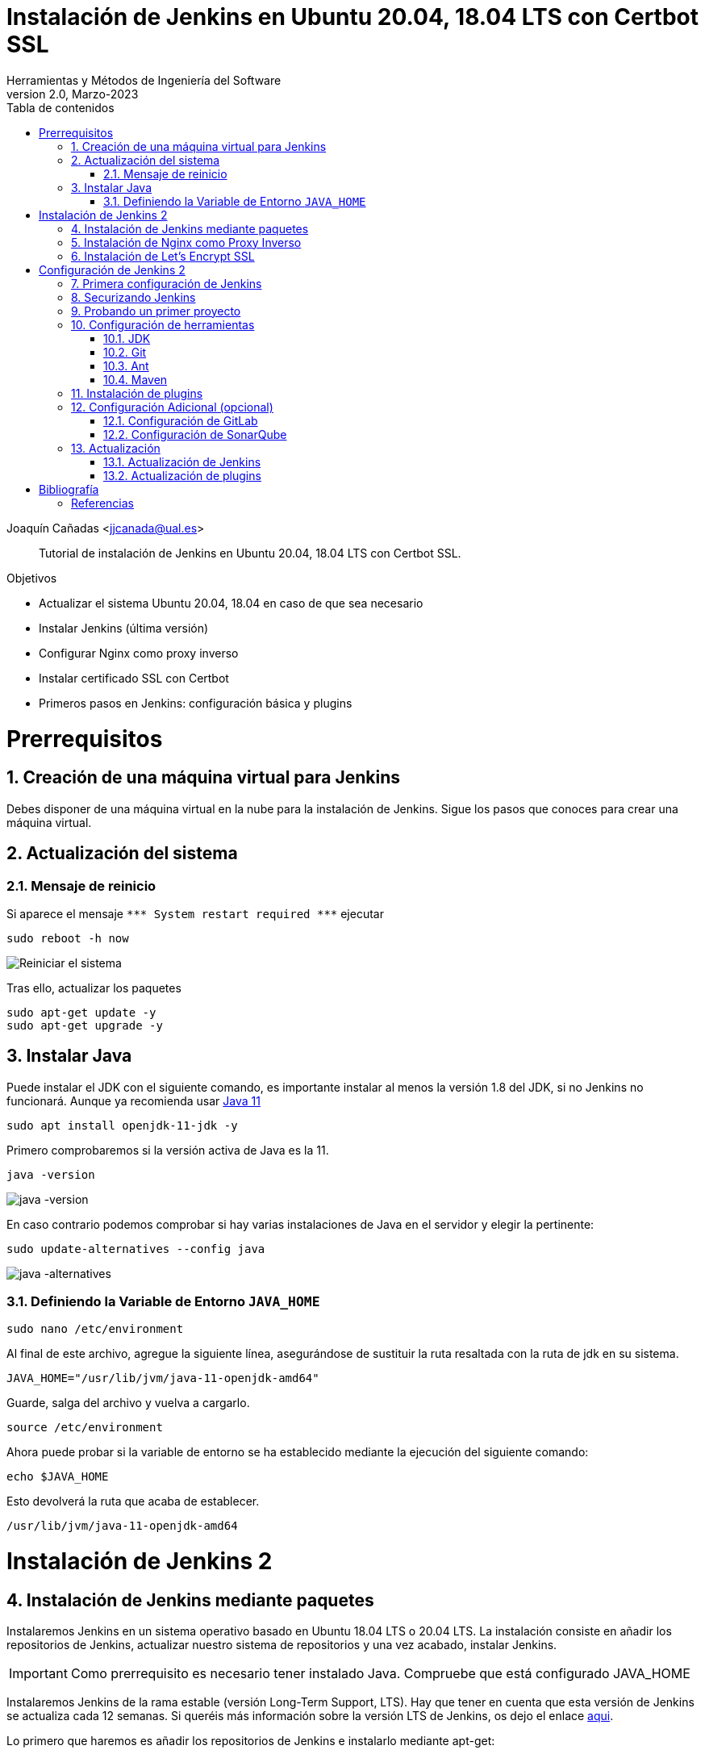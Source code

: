 ////
Codificación, idioma, tabla de contenidos, tipo de documento
////
:encoding: utf-8
:lang: es
:toc: right
:toc-title: Tabla de contenidos
:keywords: Jenkins
:doctype: book
:icons: font

////
/// activar btn:
////
:experimental:

////
Nombre y título del trabajo
////
= Instalación de Jenkins en Ubuntu 20.04, 18.04 LTS con Certbot SSL
Herramientas y Métodos de Ingeniería del Software
Version 2.0, Marzo-2023
Joaquín Cañadas <jjcanada@ual.es>


// Entrar en modo no numerado de apartados
:numbered!: 

[abstract]
////
COLOCA A CONTINUACIÓN EL RESUMEN
////

Tutorial de instalación de Jenkins en Ubuntu 20.04, 18.04 LTS con Certbot SSL.

////
COLOCA A CONTINUACIÓN LOS OBJETIVOS
////
.Objetivos
* Actualizar el sistema Ubuntu 20.04, 18.04 en caso de que sea necesario
* Instalar Jenkins (última versión)
* Configurar Nginx como proxy inverso
* Instalar certificado SSL con Certbot
* Primeros pasos en Jenkins: configuración básica y plugins

// Entrar en modo numerado de apartados
:numbered:

# Prerrequisitos

## Creación de una máquina virtual para Jenkins
Debes disponer de una máquina virtual en la nube para la instalación de Jenkins. Sigue los pasos que conoces para crear una máquina virtual. 

## Actualización del sistema
### Mensaje de reinicio

Si aparece el mensaje `++***++ System restart required ++***++`
ejecutar
[source,bash]
----
sudo reboot -h now
----

image::images/Picture1.png[Reiniciar el sistema]

Tras ello, actualizar los paquetes 
[source,bash]
----
sudo apt-get update -y
sudo apt-get upgrade -y
----

## Instalar Java

Puede instalar el JDK con el siguiente comando, es importante instalar al menos la versión 1.8 del JDK, si no Jenkins no funcionará. Aunque ya recomienda usar https://www.jenkins.io/doc/administration/requirements/upgrade-java-guidelines/[Java 11,window=_blank]

[listing]
sudo apt install openjdk-11-jdk -y

Primero comprobaremos si la versión activa de Java es la 11.

[listing]
java -version

image::images/java-version-11.png[java -version]

En caso contrario podemos comprobar si hay varias instalaciones de Java en el servidor y elegir la pertinente:
[listing]
sudo update-alternatives --config java

image::images/java-alternatives-11.png[java -alternatives]

### Definiendo la Variable de Entorno `JAVA_HOME`

[listing]
sudo nano /etc/environment

Al final de este archivo, agregue la siguiente línea, asegurándose de sustituir la ruta resaltada con la  ruta de jdk en su sistema.

[source,bash]
JAVA_HOME="/usr/lib/jvm/java-11-openjdk-amd64"


Guarde, salga del archivo y vuelva a cargarlo.

[listing]
source /etc/environment


Ahora puede probar si la variable de entorno se ha establecido mediante la ejecución del siguiente comando:

[source,bash]
echo $JAVA_HOME

Esto devolverá la ruta que acaba de establecer.

[listing]
/usr/lib/jvm/java-11-openjdk-amd64

# Instalación de Jenkins 2

## Instalación de Jenkins mediante paquetes

Instalaremos Jenkins en un sistema operativo basado en Ubuntu 18.04 LTS o 20.04 LTS. La instalación consiste en añadir los repositorios de Jenkins, actualizar nuestro sistema de repositorios y una vez acabado, instalar Jenkins.

IMPORTANT: Como prerrequisito es necesario tener instalado Java. Compruebe que está configurado JAVA_HOME

Instalaremos Jenkins de la rama estable (versión Long-Term Support, LTS). Hay que tener en cuenta que esta versión de Jenkins se actualiza cada 12 semanas. Si queréis más información sobre la versión LTS de Jenkins, os dejo el enlace https://www.jenkins.io/download/lts/[aqui].

Lo primero que haremos es añadir los repositorios de Jenkins e instalarlo mediante apt-get:

[source,bash]
----
wget -q -O - https://pkg.jenkins.io/debian-stable/jenkins.io.key | sudo apt-key add -

sudo sh -c 'echo deb https://pkg.jenkins.io/debian-stable binary/ > \
    /etc/apt/sources.list.d/jenkins.list'

sudo apt-get update -y

sudo apt-get install jenkins -y
----

A continuación, levantamos el servicio:
[listing]
sudo systemctl start jenkins	

Debido a que `systemctl` no muestra un resultado de estado, utilizaremos el comando `status` para verificar que Jenkins se haya iniciado de forma correcta:

[listing]
sudo systemctl status  jenkins	

Si todo salió bien, la primera parte del resultado de estado mostrará que el servicio está *activo*.

Y comprobamos también que Jenkins está funcionando en el puerto 8080
[listing]
netstat -plntu

image::images/Picture4.png[Listado puertos activos]

Una vez realizada la instalación por defecto Jenkins estará escuchando en el puerto 8080. Podemos comprobarlo:

[listing]
curl localhost:8080

image::images/Picture5.png[Respuesta de Jenkins en el 8080]

Necesitamos instalar un Apache o Nginx en modo *Reverse Proxy* para poder acceder a la administración de Jenkins mediante el puerto 80 (HTTP).

## Instalación de Nginx como Proxy Inverso

Instalamos Nginx y lo configuramos para que actúe como proxy inverso: Nginx recibe las peticiones en el puerto 80 y las redirige al 8080 donde escucha Jenkins.

[source,bash]
----
sudo apt install nginx
----

Comprobamos que Nginx está funcionando en el puerto 80:

image::images/nginx-home.png[Nginx homepage]

A continuación, eliminamos la configuración predeterminada: 


[listing]
sudo rm -rf /etc/nginx/sites-available/default
sudo rm -rf /etc/nginx/sites-enabled/default

Creamos un nuevo archivo de configuración para Jenkins, sustituyendo _JENKINS.MACHINE.DNS_ por la DNS generada en AZURE de la máquina Jenkins: 

 sudo nano /etc/nginx/sites-available/JENINS.MACHINE.DNS

El contendido debe ser el siguiente, sustituyendo el texto _JENKINS.MACHINE.DNS_ por la DNS generada en AZURE de la máquina (sin http delante, solo el nombre de DNS):

[source,conf]
----
 server {
    listen [::]:80;
    listen 80;

    server_name JENKINS.MACHINE.DNS; <1>

    location / {
        proxy_set_header        Host $host:$server_port;
        proxy_set_header        X-Real-IP $remote_addr;
        proxy_set_header        X-Forwarded-For $proxy_add_x_forwarded_for;
        proxy_set_header        X-Forwarded-Proto $scheme;

        proxy_pass          http://127.0.0.1:8080;
        proxy_read_timeout  90;

        proxy_redirect      http://127.0.0.1:8080 https://JENKINS.MACHINE.DNS; <2>

        proxy_http_version 1.1;
        proxy_request_buffering off;
        add_header 'X-SSH-Endpoint' 'JENKINS.MACHINE.DNS:50022' always; <3>
    } 
}
----
<1> Recuerda sustituir `JENKINS.MACHINE.DNS` por el DNS de la máquina virtual en Azure donde has instalado Jenkins.
<2> Idem
<3> Idem

Para que Jenkins trabaje con Nginx, necesitamos hacer que Jenkins escuche en `localhost`. Para ello, editamos el archivo `/etc/default/jenkins`

 sudo nano /etc/default/jenkins
 
Busca la linea `JENKINS_ARGS` (última línea del archivo) y añade al final en la lista de argumentos `--httpListenAddress=127.0.0.1`.

La linea quedaría así: 

 JENKINS_ARGS="--webroot=/var/cache/$NAME/war --httpPort=$HTTP_PORT --httpListenAddress=127.0.0.1"

Reiniciamos Jenkins
[source,bash]
----
sudo systemctl restart jenkins
----

Comprueba la configuración y reinicia Nginx: 

[source,bash]
----
sudo nginx -t
sudo service nginx restart
----

Y por último, comprobamos que los puertos 80 y 8080 están usados por Nginx y Jenkins, respectivamente.

[listing]
netstat -plntu

image::images/Picture8.png[Listado de puertos activos 80 y 8080]


## Instalación de Let’s Encrypt SSL

Certbot by Let’s Encrypt proporciona certificados SSL gratuitos, permitiendo que cualquiera pueda usar HTTPS. 

 sudo apt-get install python3-certbot-nginx

Ahora que has instalado Certbot by Let’s Encrypt para Ubuntu 20.04, ejecuta el siguiente comando para recibir tus certificados:

 sudo certbot --nginx certonly

Introduce un correo electrónico y acepta los términos y condiciones, luego recibirás la lista de dominios que necesita para generar el certificado SSL. Para seleccionar todos los dominios simplemente presione Enter.

El cliente de Certbot generará automáticamente el nuevo certificado para tu dominio. Ahora necesitamos actualizar la configuración de Nginx.

// Configure SSL

Una vez que se instala SSL, puede configurarlo en su archivo Nginx.

 sudo nano /etc/nginx/sites-available/JENINS.MACHINE.DNS

[source,conf]
----
server {
     listen [::]:80;
     listen 80;

     server_name JENKINS.MACHINE.DNS;

     return 301 https://JENKINS.MACHINE.DNS$request_uri;
 }

 server {
     listen [::]:443 ssl;
     listen 443 ssl;

     server_name JENKINS.MACHINE.DNS;

     ssl_certificate /etc/letsencrypt/live/JENKINS.MACHINE.DNS/fullchain.pem;
     ssl_certificate_key /etc/letsencrypt/live/JENKINS.MACHINE.DNS/privkey.pem;

     location / {
         proxy_set_header        Host $host:$server_port;
         proxy_set_header        X-Real-IP $remote_addr;
         proxy_set_header        X-Forwarded-For $proxy_add_x_forwarded_for;
         proxy_set_header        X-Forwarded-Proto $scheme;
         proxy_pass          http://127.0.0.1:8080;
         proxy_read_timeout  90;
         proxy_redirect      http://127.0.0.1:8080 https://JENKINS.MACHINE.DNS;

         proxy_http_version 1.1;
         proxy_request_buffering off;
         add_header 'X-SSH-Endpoint' 'JENKINS.MACHINE.DNS:50022' always;
     } 
 }
----

De nuevo, comprueba la configuración y reinicia Nginx para que los cambios tengan efecto: 

[source,bash]
----
sudo nginx -t
sudo service nginx restart
----

Y comprueba los puertos abiertos en tu máquina: 

Y por último, comprobamos que los puertos 80 y 8080 están usados por Nginx y Jenkins, respectivamente.

[listing]
netstat -plntu

image::images/ssl-ok.png[Listado de puertos activos 80, 443y 8080]


*Renovación del certificado SSL*

Los certificados que proporciona  Let’s Encrypt son válidos solo por 90 días, por lo que debes renovarlos con frecuencia. A continuación, vamos a configurar un cronjob para verificar si el certificado vencerá en los próximos 30 días y renovarlo automáticamente. 

 sudo crontab -e

Añade esta linea al final del archivo

0 0 1 * * certbot renew >/dev/null 2>&1

Renueva el certificado a las 0h del dia 1 de cada mes. 

Eso es todo, ahora puedes visitar su nombre de dominio en el navegador web. Puedes ver la página de Jenkins con HTTPS. 

# Configuración de Jenkins 2
## Primera configuración de Jenkins

Antes de realizar la primera configuración necesitaremos saber el password temporal de admin que Jenkins ha generado para poder empezar a configurarlo:

[listing]
sudo cat /var/lib/jenkins/secrets/initialAdminPassword

Copiamos el password y lo pegamos en la siguiente pantalla, y hacemos click en btn:[Continuar]

image::images/Picture9.png[Unlock Jenkins]

Seguidamente instalaremos los plugins más comunes. No os preocupéis que posteriormente instalaremos varios plugins más, de hecho una de las grandes ventajas que tiene Jenkins es la gran cantidad de plugins que hay.

image::images/Picture10.png[Install suggested plugins]

Tras hacer clic en *Install suggested plugins*, el proceso de instalación de plugins tardará unos minutos:

image::images/Picture11.png[Jenkins plugins installations in progress]

Seguidamente nos solicitará un usuario y una contraseña de *admin*, el cual usaremos posteriormente poder acceder a la administración de Jenkins:

image::images/Picture12.png[Create first Admin user]

Pulsamos el botón btn:[Save and Finish]

image::images/Picture13.png[Jenkins is ready]

Ya podemos acceder a Jenkins introduciendo el usuario y contraseña que acabamos de crear.

image::images/Picture14.png[Bienvenido a Jenkins]

## Securizando Jenkins

Las versiones anteriores de Jenkins (v1.x) se instalaban sin ningún tipo de control de acceso para los usuarios. Esto implicaba que cualquier usuario podía usar la aplicación, lo que era totalmente desaconsejable. Por ello, lo primero era activar la seguridad. La versión actual (v2.x) crea un usuario Admin con el que hemos hecho el primer acceso, pero, en cualquier caso, sigue siendo necesario configurar la seguridad para poder gestionar el acceso a nuevos usuarios. Para ello, hacemos clic en *Administrar Jenkins* / *Configuración global de seguridad*.

// image::images/Picture15.png[Configuración global de seguridad]

Jenkins permite diversos *modos de acceso*. Vamos a configurar el más básico que es el de *Usar base de datos de Jenkins*, y marcamos *Permitir que los usuarios se registren*. A continuación, en la sección *Autorización*, marcamos *Configuración de seguridad*. En el campo de texto debemos escribir el nombre del usuario admin con el que hemos accedido, y a continuación hacer clic en el botón btn:[Añadir]. Tras ello, debemos marcarlo como *Administer*. Y por último btn:[Guardar]

image::images/Picture16.png[Autorización. Configuración de seguridad]

.Qué hacer si nos hemos bloqueado y no podemos acceder
[WARNING]
====
En caso de emergencia, si olvidamos la contraseña o no podemos acceder a Jenkins, debemos seguir las instrucciones definidas aquí: https://wiki.jenkins-ci.org/display/JENKINS/Disable+security[Help! I locked myself out!]. 

Más info en https://wiki.jenkins-ci.org/display/JENKINS/Securing+Jenkins[Securing Jenkins]
====

Podemos registrar nuevos usuarios mediante el formulario de registro de la página inicial (no estando logueados). Cada miembro del equipo debe registrarse como usuario. Mediante el usuario administrador damos permisos a los nuevos usuarios registrados. 

.Control de acceso con LDAP
[NOTE]
====
El método de acceso más recomendable sería tener un sistema LDAP para el equipo, y que la validación de todas las herramientas (GitLab, Jenkins, etc) se realizase contra el LDAP (esto se podría implementar con, por ejemplo, https://www.openldap.org/[OpenLDAP]).

Más info:

* https://wiki.jenkins-ci.org/display/JENKINS/Standard+Security+Setup[Jenkins standard security setup]
* https://wiki.jenkins-ci.org/display/JENKINS/LDAP+Plugin[LDAP plugin]
====


## Probando un primer proyecto

Desde la página inicial de Jenkins, clic en *Nueva Tarea* (_Create new Job_)

image::images/Nueva_Tarea.png[Nueva Tarea]

* Nombre: *prueba de sistema*
* Seleccionar: *Crear un proyecto estilo libre*
* btn:[Ok]

image::images/Picture17.png[Selección tipo de Tarea]

Entramos en la configuración del nuevo proyecto. Seleccionamos la pestaña *Ejecutar*

* Seleccionamos el botón *Añadir un nuevo paso*
* Seleccionamos *Ejecutar línea de comandos (shell)*
* En comando escribimos
+
[listing]
top -b -n 1 | head -n 5

* Pulsamos *Guardar*

image::images/Picture19.png[Configuración proyecto básico]

Tras ello hacemos clic en *Construir ahora* (_Build now_)

image::images/menu_build_now.png[Construir ahora]

Tras la ejecución del proyecto, se puede ver el *Historial de tareas*, hacemos clic en la bolita azul de la primera ejecución y nos mostrará la *Salida de Consola*. Ahí podemos ver el resultado de la ejecución de este proyecto de prueba en Jenkins. 

image::images/Picture20.png[Bolita azul para ver la Salida consola]
image::images/Picture21.png[Salida consola del primer ejemplo]


## Configuración de herramientas

Jenkins hace uso de diversas herramientas a las que invoca a la hora de realizar tareas en la construcción de los proyectos. Estas herramientas deben ser instaladas y configuradas. Para ello vamos a *Administrar Jenkins* / *Global Tools configuration*

// image::images/Picture18.png[Crear un proyecto estilo libre]

image::images/Picture22.png[Global Tools Configuration]

### JDK
* btn:[Añadir JDK] 
* Nombre: *OpenJDK-11* 
* JAVA_HOME: */usr/lib/jvm/java-8-openjdk-amd64/*
+
image::images/Picture23.png[Instalación de JDK]

### Git
* btn:[Añadir Git] 
* Nombre: *Default*
* Path: *git*

[NOTE]
====
Suponemos que git ya está instalado previamente en la máquina. En caso contrario instalarlo desde el terminal
[listing]
sudo apt-get install git
====

### Ant
* btn:[Instalaciones de Ant...] / btn:[Añadir Ant] 
* Nombre: *ant 1.10.12*
* Marcar *Instalar automáticamente*
* Version: *1.10.12*

image::images/Picture24.png[Instalación de Ant]

### Maven
* btn:[Instalaciones de Maven...] / btn:[Añadir Maven] 
* Nombre: *maven default*
* Marcar *Instalar automáticamente*
* Version: *la última versión disponible*

image::images/Picture25.png[Instalación de Maven]

[NOTE]
====
Seleccionamos la ultima versión de Maven disponible en el desplegable. (La 3.5.0 da muchos problemas!)
====

[WARNING]
====
En caso de que no esté disponible la configuración de instalaciones de Maven, este paso deberá hacerse una vez realizada la instalación del plugin de Maven.
====

## Instalación de plugins
La gestión de los plugins se realiza desde *Administrar Jenkins* / *Administrar plugins*. 

En la pestaña *Actualizaciones disponibles* (_Update_) debemos marcar todos los que se muestren y mantenerlos actualizados. 

La pestaña *Todos los plugins* (_Available_) muestra la lista de todos los plugins que no tenemos instalados. De ella tenemos que seleccionar los siguientes:

* Maven integration plugin
+
image::images/Picture26.png[Maven plugin]

* Cobertura plugin
+
image::images/Picture27.png[Cobertura plugin]

* JaCoCo (Java Code Coverage)
+
image::images/Picture28.png[JaCoCo plugin]

* GitLab 
+
image::images/Picture29.png[GitLab plugin]

* SonarQube
+
image::images/Picture32.png[Sonar plugin]


Tras ello, hacemos clic en *Descargar ahora e instalar después de reiniciar*. Y marcamos *Reiniciar Jenkins después de la instalación*

image::images/Picture30.png[Descargar plugins]



## Configuración Adicional (opcional)

Opcionalmente, puede ser necesario realizar alguna configuración adicional. Por ejemplo si queremos construir aplicaciones PHP con Phing debemos instalar el plugin de Phing en Jenkins, así como instalar Phing en la máquina.

Recuerda que hay infinidad de plugins en Jenkins, y si quieres usar alguno de ellos solo tienes que instalarlo. Existe numerosa documentación de Jenkins en la web.

En caso de duda --> _Stackoverflow_ ;-) 


### Configuración de GitLab

Si queréis usar vuestro propio GitLab con Jenkins, tendréis que hacer una configuración de GitLab indicando la URL y el API Token. El API Token es un valor ligado al usuario de GitLab disponible en *User Settings* / *Account*:

image::images/gitlab-token.png[GitLab token]

A continuación, en Jenkins, introducimos la configuración del servidor Gitlab: *Administrar Jenkins* / *Configurar sistema*. Al  final de la página encontrarás la sección de GitLab.

image::images/Picture31.png[Gitlab Configuration]

* Nombre de la conexión: _mi gitlab_
* Gitlab Host URL: http://_mi_IP_gitlab_
* Credenciales: *Añadir*
** Tipo: *GitLab API token*
** API token: _mi token_
** ID: _mi-gitlab_
** Descripción: _token de mi gitlab_
+
image::images/gitlab-api-token-credential.png[Credencial GitLab API token]
+
Tras ello seleccionamos la credencial:

image::images/gitlab-api-token-ok.png[Credencial GitLab API token]

En un proximo tutorial veremos como usar un repositorio GitLab en un proyecto Jenkins.

### Configuración de SonarQube

SonarQube es una plataforma de calidad de código fuente. SonarQube proporciona diversas herramientas de análisis estático de código fuente como Checkstyle, PMD o FindBugs para obtener métricas que pueden ayudar a mejorar la calidad del código de un programa.

Primero hemos de instalar el plugin de Sonar y luego configurarlo.
* Instalación del plugin *SonarQube Scanner for Jenkins*

image::images/Picture32.png[SonarQube plugin]

A continuación, *Administrar Jenkins* / *Global Tool Configuration*.
Descender en la página a la sección de configuración *SonarQube Scanner*, y:

* Hacer clic *Añadir SonarQube Scanner*
* Seleccionar *Instalar Automáticamente*
* Nombre: *SonarQube scanner 3.x.x*
* Version: _la última disponible_

image::images/Picture33.png[Configuración de SonarQube scanner tool]

Se debe crear un token de autenticación desde el servidor SonarQube, creado como una credencial 'Secret Text'. Si aun no dispone de un servidor SonarQube, déjelo en blanco.

Por último guardar la configuración.

Más info: https://docs.sonarqube.org/display/SCAN/Analyzing+with+SonarQube+Scanner+for+Jenkins[SonarQube Scanner for Jenkins]


## Actualización
### Actualización de Jenkins

Si al iniciar Jenkins como administradores nos aparece un mensaje indicando que una nueva versión de Jenkins está disponible, es *aconsejable actualizar siempre*. 

image::images/new-version.png[Disponible nueva version de Jenkins]

Para ello:

* Administrar Jenkins / Prepare for Shutdown

image::images/prepare-for-shutdown.png[Prepare for shutdown...]

* Desde la consola ssh: 
+
[source,bash]
----
sudo apt-get update -y
sudo apt-get upgrade -y
----

### Actualización de plugins

El enlace para gestionar los plugins nos muestra si hay actualizaciones disponibles. Es recomendable actualizar siempre:

image::images/manage-plugins-update.png[Actualizaciones de plugins disponibles]

Entramos y marcamos todos con _All_ , y hacemos clic en _Descargar ahora e instalar después de reiniciar_

image::images/plugins-update-all.png[Actualizar todos los plugins]

Tras ello, marcamos _Reiniciar Jenkins..._

image::images/plugins-restart.png[Reiniciar Jenkins...]
:numbered!:

# Bibliografía
## Referencias

* https://www.jorgedelacruz.es/2017/02/14/jenkins-2-instalacion-de-jenkins-en-ubuntu/[Jenkins 2 – Instalación de Jenkins en Ubuntu]

* https://www.digitalocean.com/community/tutorials/how-to-install-jenkins-on-ubuntu-20-04-es

* https://www.howtoforge.com/tutorial/how-to-install-jenkins-with-apache-on-ubuntu-16-04/

* https://pkg.jenkins.io/debian-stable/

* https://www.cloudbooklet.com/how-to-install-jenkins-on-ubuntu-20-04-with-nginx-and-ssl/[How to Install Jenkins on Ubuntu 20.04 with Nginx and SSL]
















